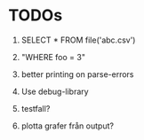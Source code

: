 
* TODOs

1) SELECT * FROM file('abc.csv')

2) "WHERE foo = 3"

3) better printing on parse-errors

4) Use debug-library

5) testfall?

6) plotta grafer från output?
